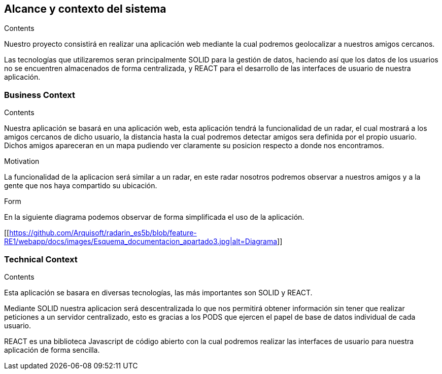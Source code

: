 [[section-system-scope-and-context]]
== Alcance y contexto del sistema

[role="arc42help"]
****
.Contents
Nuestro proyecto consistirá en realizar una aplicación web mediante la cual podremos geolocalizar a nuestros amigos cercanos.

Las tecnologías que utilizaremos seran principalmente SOLID para la gestión de datos, haciendo así que los datos de los usuarios no se encuentren almacenados de forma centralizada, y REACT para el desarrollo de las interfaces de usuario de nuestra aplicación.

.Motivation

.Form

****


=== Business Context

[role="arc42help"]
****
.Contents
Nuestra aplicación se basará en una aplicación web, esta aplicación tendrá la funcionalidad de un radar, el cual mostrará a los amigos cercanos de dicho usuario, la distancia hasta la cual podremos detectar amigos sera definida por el propio usuario. Dichos amigos apareceran en un mapa pudiendo ver claramente su posicion respecto a donde nos encontramos.

.Motivation
La funcionalidad de la aplicacion será similar a un radar, en este radar nosotros podremos observar a nuestros amigos y a la gente que nos haya compartido su ubicación.

.Form
En la siguiente diagrama podemos observar de forma simplificada el uso de la aplicación.

[[https://github.com/Arquisoft/radarin_es5b/blob/feature-RE1/webapp/docs/images/Esquema_documentacion_apartado3.jpg|alt=Diagrama]]
****


=== Technical Context

[role="arc42help"]
****
.Contents
Esta aplicación se basara en diversas tecnologías, las más importantes son SOLID y REACT.

Mediante SOLID nuestra aplicacion será descentralizada lo que nos permitirá obtener información sin tener que realizar peticiones a un servidor centralizado, esto es gracias a los PODS que ejercen el papel de base de datos individual de cada usuario.

REACT es una biblioteca Javascript de código abierto con la cual podremos realizar las interfaces de usuario para nuestra aplicación de forma sencilla.

.Motivation

.Form

****
